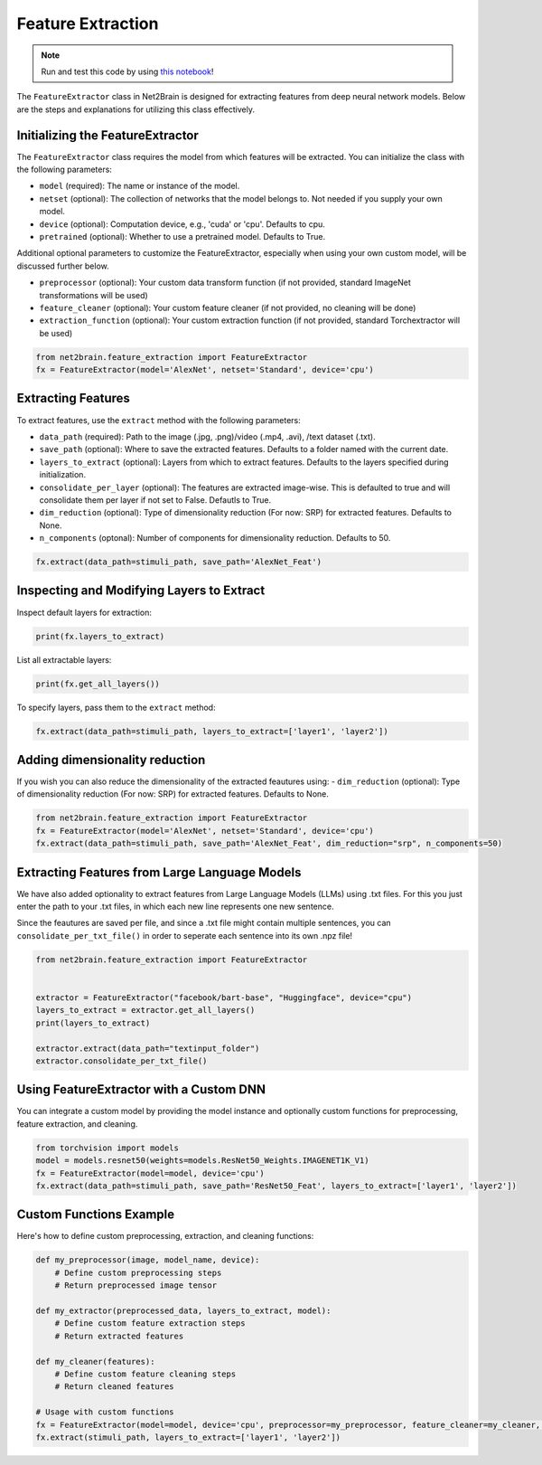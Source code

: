 
=================================
Feature Extraction
=================================

.. note::

   Run and test this code by using `this notebook <https://github.com/cvai-roig-lab/Net2Brain/blob/main/notebooks/1_Feature_Extraction.ipynb>`_!


The ``FeatureExtractor`` class in Net2Brain is designed for extracting features from deep neural network models. Below are the steps and explanations for utilizing this class effectively.


Initializing the FeatureExtractor
---------------------------------

The ``FeatureExtractor`` class requires the model from which features will be extracted. You can initialize the class with the following parameters:

- ``model`` (required): The name or instance of the model.
- ``netset`` (optional): The collection of networks that the model belongs to. Not needed if you supply your own model.
- ``device`` (optional): Computation device, e.g., 'cuda' or 'cpu'. Defaults to cpu.
- ``pretrained`` (optional): Whether to use a pretrained model. Defaults to True.

Additional optional parameters to customize the FeatureExtractor, especially when using your own custom model, will be discussed further below.

- ``preprocessor`` (optional): Your custom data transform function (if not provided, standard ImageNet transformations will be used)
- ``feature_cleaner`` (optional):  Your custom feature cleaner (if not provided, no cleaning will be done)
- ``extraction_function`` (optional): Your custom extraction function (if not provided, standard Torchextractor will be used)


.. code-block:: python

    from net2brain.feature_extraction import FeatureExtractor
    fx = FeatureExtractor(model='AlexNet', netset='Standard', device='cpu')

Extracting Features
-------------------

To extract features, use the ``extract`` method with the following parameters:

- ``data_path`` (required): Path to the image (.jpg, .png)/video (.mp4, .avi), /text dataset (.txt).
- ``save_path`` (optional): Where to save the extracted features. Defaults to a folder named with the current date.
- ``layers_to_extract`` (optional): Layers from which to extract features. Defaults to the layers specified during initialization.
- ``consolidate_per_layer`` (optional): The features are extracted image-wise. This is defaulted to true and will consolidate them per layer if not set to False. Defautls to True.
- ``dim_reduction`` (optional): Type of dimensionality reduction (For now: SRP) for extracted features. Defaults to None.
- ``n_components`` (optonal): Number of components for dimensionality reduction. Defaults to 50.


.. code-block:: python

    fx.extract(data_path=stimuli_path, save_path='AlexNet_Feat')


Inspecting and Modifying Layers to Extract
------------------------------------------

Inspect default layers for extraction:

.. code-block:: python

    print(fx.layers_to_extract)

List all extractable layers:

.. code-block:: python

    print(fx.get_all_layers())

To specify layers, pass them to the ``extract`` method:

.. code-block:: python

    fx.extract(data_path=stimuli_path, layers_to_extract=['layer1', 'layer2'])



Adding dimensionality reduction
----------------------------------------

If you wish you can also reduce the dimensionality of the extracted feautures using:
- ``dim_reduction`` (optional): Type of dimensionality reduction (For now: SRP) for extracted features. Defaults to None.

.. code-block:: python

    from net2brain.feature_extraction import FeatureExtractor
    fx = FeatureExtractor(model='AlexNet', netset='Standard', device='cpu')
    fx.extract(data_path=stimuli_path, save_path='AlexNet_Feat', dim_reduction="srp", n_components=50)


Extracting Features from Large Language Models
------------------------------------------------

We have also added optionality to extract features from Large Language Models (LLMs) using .txt files. 
For this you just enter the path to your .txt files, in which each new line represents one new sentence.

Since the feautures are saved per file, and since a .txt file might contain multiple sentences, 
you can ``consolidate_per_txt_file()`` in order to seperate each sentence into its own .npz file!


.. code-block:: python

    from net2brain.feature_extraction import FeatureExtractor


    extractor = FeatureExtractor("facebook/bart-base", "Huggingface", device="cpu")
    layers_to_extract = extractor.get_all_layers()
    print(layers_to_extract)

    extractor.extract(data_path="textinput_folder")
    extractor.consolidate_per_txt_file()



.. _customdnn:

Using FeatureExtractor with a Custom DNN
----------------------------------------

You can integrate a custom model by providing the model instance and optionally custom functions for preprocessing, feature extraction, and cleaning.

.. code-block:: python

    from torchvision import models
    model = models.resnet50(weights=models.ResNet50_Weights.IMAGENET1K_V1)
    fx = FeatureExtractor(model=model, device='cpu')
    fx.extract(data_path=stimuli_path, save_path='ResNet50_Feat', layers_to_extract=['layer1', 'layer2'])

Custom Functions Example
------------------------

Here's how to define custom preprocessing, extraction, and cleaning functions:

.. code-block:: python

    def my_preprocessor(image, model_name, device):
        # Define custom preprocessing steps
        # Return preprocessed image tensor

    def my_extractor(preprocessed_data, layers_to_extract, model):
        # Define custom feature extraction steps
        # Return extracted features

    def my_cleaner(features):
        # Define custom feature cleaning steps
        # Return cleaned features

    # Usage with custom functions
    fx = FeatureExtractor(model=model, device='cpu', preprocessor=my_preprocessor, feature_cleaner=my_cleaner, extraction_function=my_extractor)
    fx.extract(stimuli_path, layers_to_extract=['layer1', 'layer2'])

